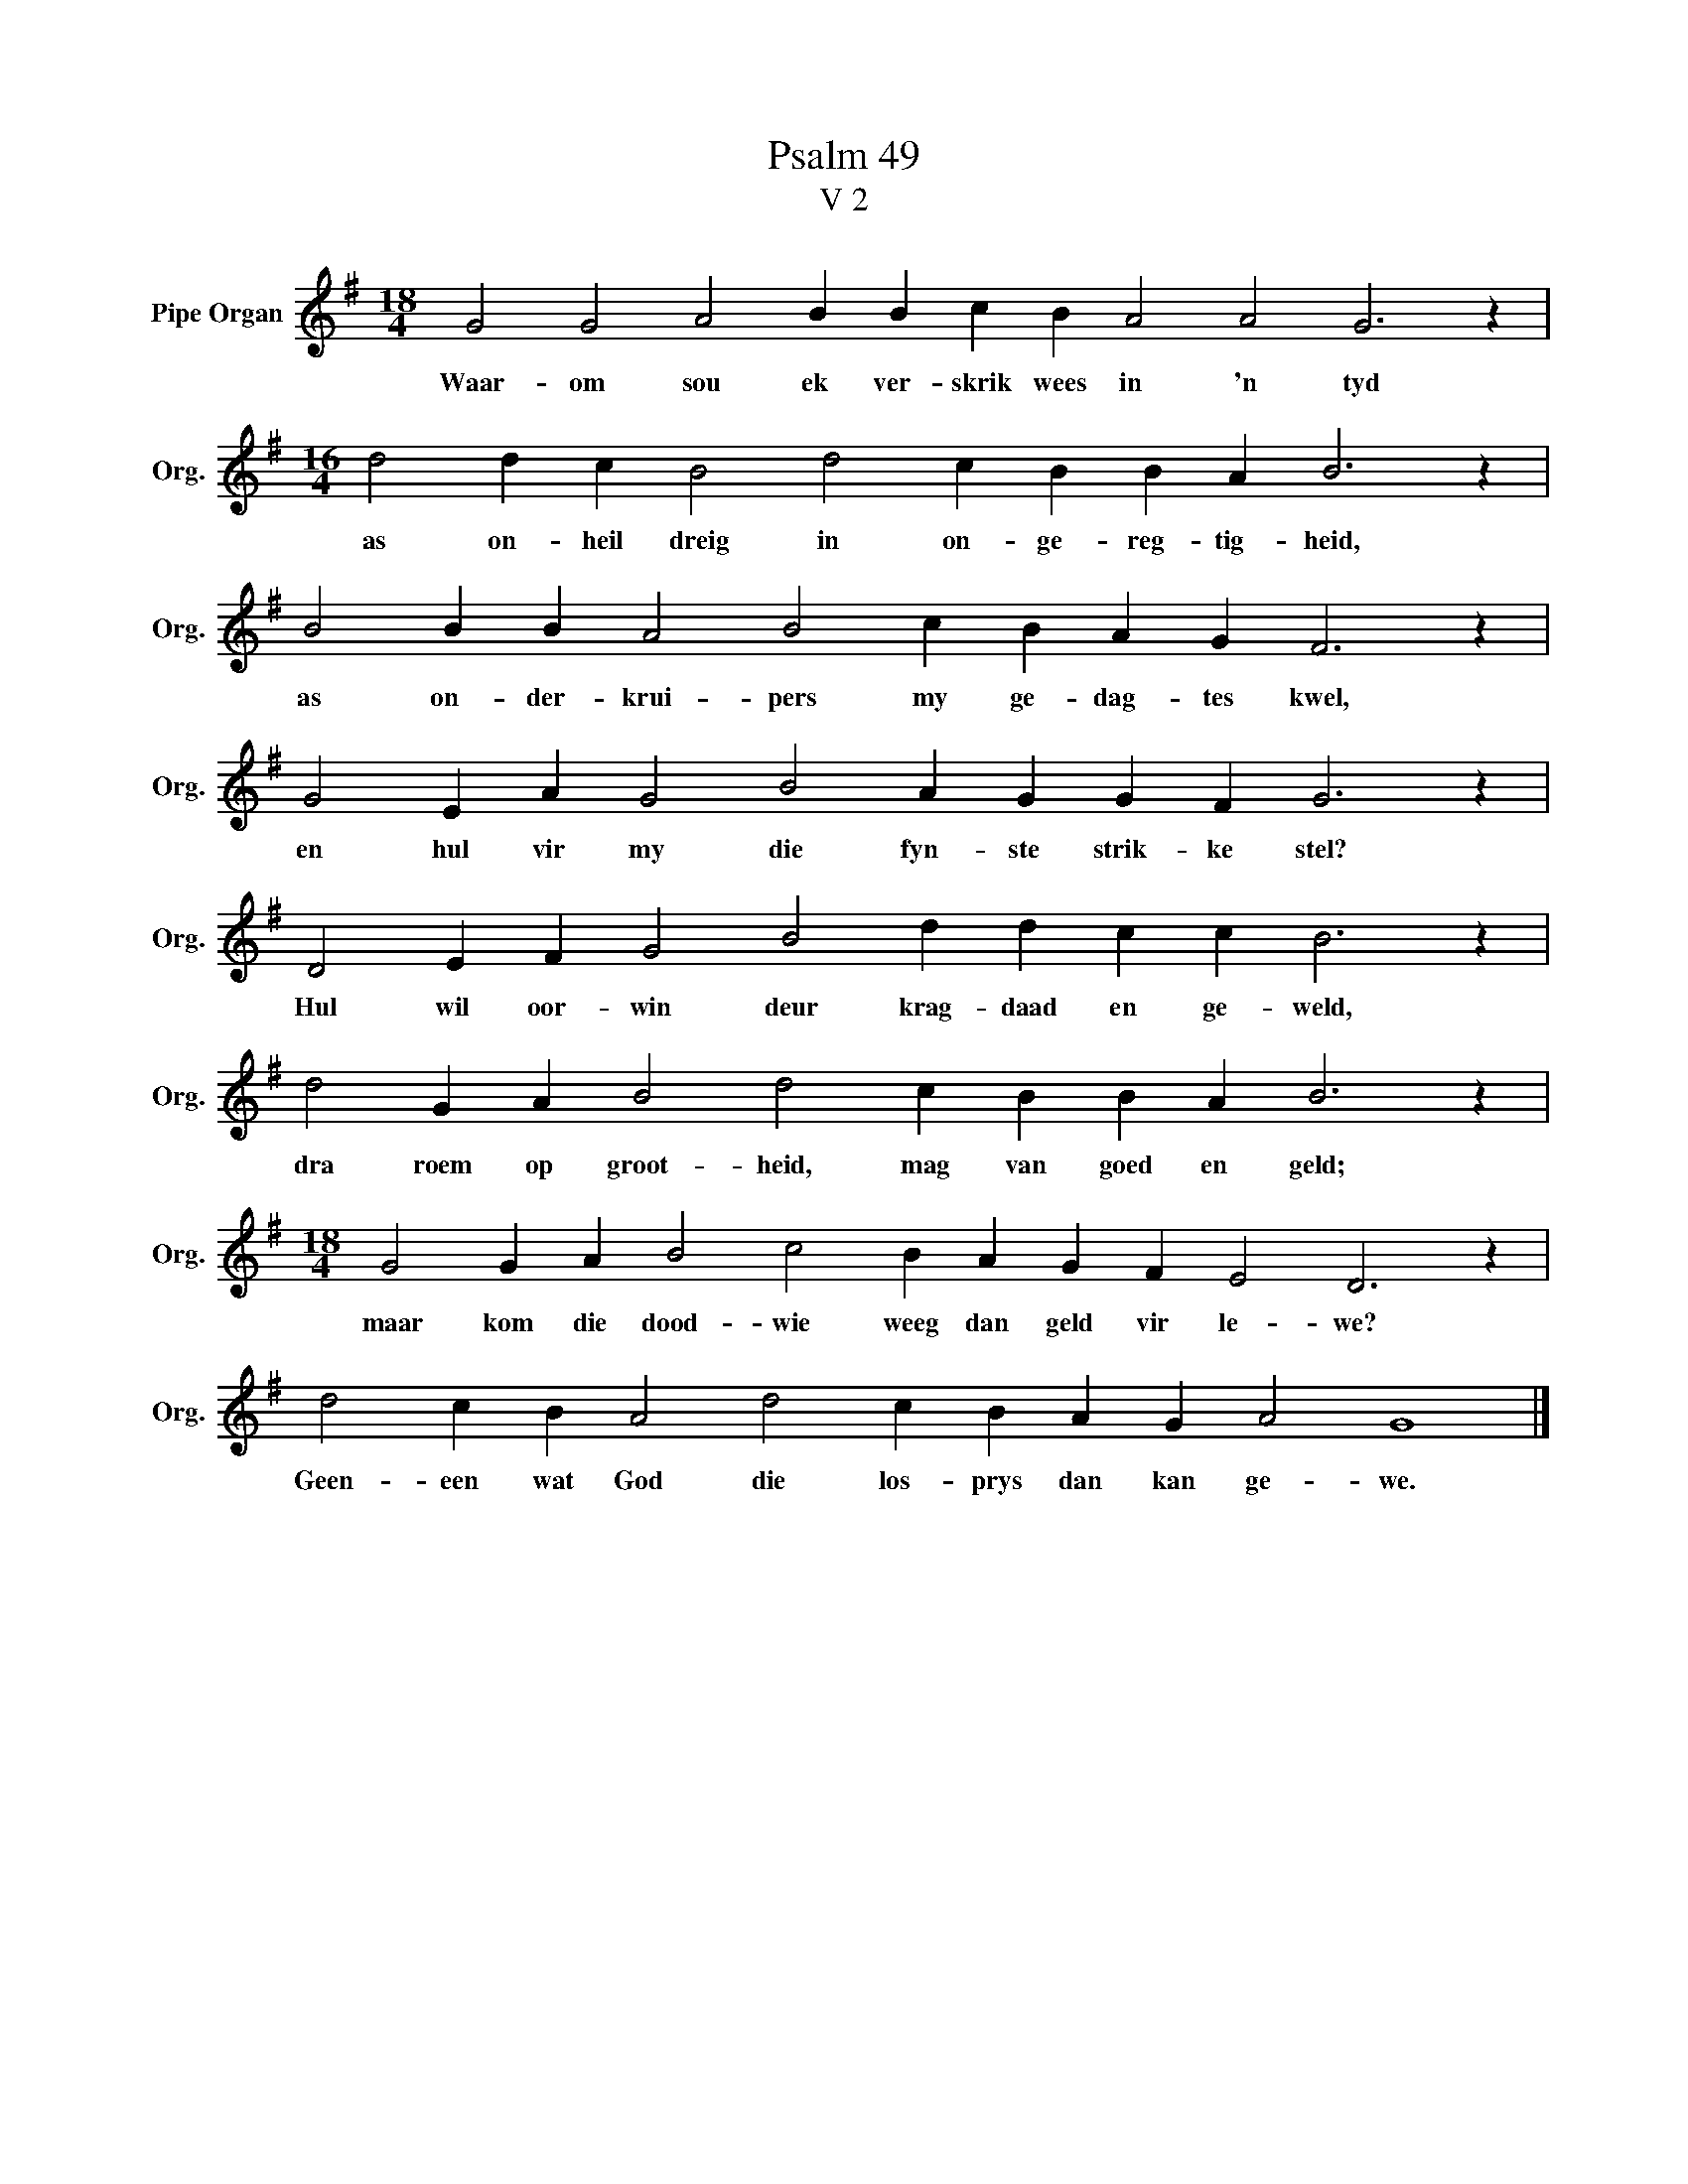 X:1
T:Psalm 49
T:V 2
L:1/4
M:18/4
I:linebreak $
K:G
V:1 treble nm="Pipe Organ" snm="Org."
V:1
 G2 G2 A2 B B c B A2 A2 G3 z |$[M:16/4] d2 d c B2 d2 c B B A B3 z |$ B2 B B A2 B2 c B A G F3 z |$ %3
w: Waar- om sou ek ver- skrik wees in 'n tyd|as on- heil dreig in on- ge- reg- tig- heid,|as on- der- krui- pers my ge- dag- tes kwel,|
 G2 E A G2 B2 A G G F G3 z |$ D2 E F G2 B2 d d c c B3 z |$ d2 G A B2 d2 c B B A B3 z |$ %6
w: en hul vir my die fyn- ste strik- ke stel?|Hul wil oor- win deur krag- daad en ge- weld,|dra roem op groot- heid, mag van goed en geld;|
[M:18/4] G2 G A B2 c2 B A G F E2 D3 z |$ d2 c B A2 d2 c B A G A2 G4 |] %8
w: maar kom die dood- wie weeg dan geld vir le- we?|Geen- een wat God die los- prys dan kan ge- we.|

